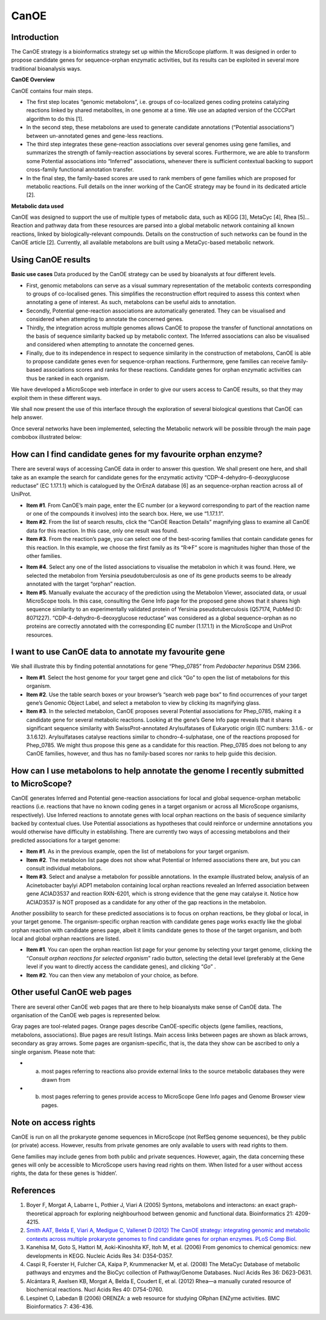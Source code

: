 #####
CanOE
#####


Introduction
------------

The CanOE strategy is a bioinformatics strategy set up within the MicroScope platform. It was designed in order to propose candidate genes for sequence-orphan enzymatic activities, but its results can be exploited in several more traditional bioanalysis ways.

**CanOE Overview**

CanOE contains four main steps.

* The first step locates “genomic metabolons”, i.e. groups of co-localized genes coding proteins catalyzing reactions linked by shared metabolites, in one genome at a time. We use an adapted version of the CCCPart algorithm to do this [1].
* In the second step, these metabolons are used to generate candidate annotations (“Potential associations”) between un-annotated genes and gene-less reactions.
* The third step integrates these gene-reaction associations over several genomes using gene families, and summarizes the strength of family-reaction associations by several scores. Furthermore, we are able to transform some Potential associations into “Inferred” associations, whenever there is sufficient contextual backing to support cross-family functional annotation transfer.
* In the final step, the family-based scores are used to rank members of gene families which are proposed for metabolic reactions. Full details on the inner working of the CanOE strategy may be found in its dedicated article [2].

**Metabolic data used** 

CanOE was designed to support the use of multiple types of metabolic data, such as KEGG [3], MetaCyc [4], Rhea [5]... Reaction and pathway data from these resources are parsed into a global metabolic network containing all known reactions, linked by biologically-relevant compounds. Details on the construction of such networks can be found in the CanOE article [2]. Currently, all available metabolons are built using a MetaCyc-based metabolic network.


Using CanOE results
-------------------

**Basic use cases**
Data produced by the CanOE strategy can be used by bioanalysts at four different levels.

* First, genomic metabolons can serve as a visual summary representation of the metabolic contexts corresponding to groups of co-localised genes. This simplifies the reconstruction effort required to assess this context when annotating a gene of interest. As such, metabolons can be useful aids to annotation.
* Secondly, Potential gene-reaction associations are automatically generated. They can be visualised and considered when attempting to annotate the concerned genes.
* Thirdly, the integration across multiple genomes allows CanOE to propose the transfer of functional annotations on the basis of sequence similarity backed up by metabolic context. The Inferred associations can also be visualised and considered when attempting to annotate the concerned genes.
* Finally, due to its independence in respect to sequence similarity in the construction of metabolons, CanOE is able to propose candidate genes even for sequence-orphan reactions. Furthermore, gene families can receive family-based associations scores and ranks for these reactions. Candidate genes for orphan enzymatic activities can thus be ranked in each organism.

We have developed a MicroScope web interface in order to give our users access to CanOE results, so that they may exploit them in these different ways.

We shall now present the use of this interface through the exploration of several biological questions that CanOE can help answer.

Once several networks have been implemented, selecting the Metabolic network will be possible through the main page combobox illustrated below:

 

.. image:: img/canoe1.png
	:width: 50%


How can I find candidate genes for my favourite orphan enzyme?
--------------------------------------------------------------

There are several ways of accessing CanOE data in order to answer this question. We shall present one here, and shall take as an example the search for candidate genes for the enzymatic activity “CDP-4-dehydro-6-deoxyglucose reductase” (EC 1.17.1.1) which is catalogued by the OrEnzA database [6] as an sequence-orphan reaction across all of UniProt.

* **Item #1**. From CanOE’s main page, enter the EC number (or a keyword corresponding to part of the reaction name or one of the compounds it involves) into the search box. Here, we use “1.17.1.1”.
* **Item #2**. From the list of search results, click the “CanOE Reaction Details” magnifying glass to examine all CanOE data for this reaction. In this case, only one result was found.
* **Item #3**. From the reaction’s page, you can select one of the best-scoring families that contain candidate genes for this reaction. In this example, we choose the first family as its “R=>F” score is magnitudes higher than those of the other families.

.. image:: img/canoe2.png

* **Item #4**. Select any one of the listed associations to visualise the metabolon in which it was found. Here, we selected the metabolon from Yersinia pseudotuberculosis as one of its gene products seems to be already annotated with the target “orphan” reaction.
* **Item #5**. Manually evaluate the accuracy of the prediction using the Metabolon Viewer, associated data, or usual MicroScope tools. In this case, consulting the Gene Info page for the proposed gene shows that it shares high sequence similarity to an experimentally validated protein of Yersinia pseudotuberculosis (Q57174, PubMed ID: 8071227). “CDP-4-dehydro-6-deoxyglucose reductase” was considered as a global sequence-orphan as no proteins are correctly annotated with the corresponding EC number (1.17.1.1) in the MicroScope and UniProt resources.

.. image:: img/canoe3.png


I want to use CanOE data to annotate my favourite gene
------------------------------------------------------

We shall illustrate this by finding potential annotations for gene “Phep_0785” from *Pedobacter heparinus* DSM 2366.

* **Item #1**. Select the host genome for your target gene and click “Go” to open the list of metabolons for this organism.
* **Item #2**. Use the table search boxes or your browser’s “search web page box” to find occurrences of your target gene’s Genomic Object Label, and select a metabolon to view by clicking its magnifying glass.
* **Item #3**. In the selected metabolon, CanOE proposes several Potential associations for Phep_0785, making it a candidate gene for several metabolic reactions. Looking at the gene’s Gene Info page reveals that it shares significant sequence similarity with SwissProt-annotated Arylsulfatases of Eukaryotic origin (EC numbers: 3.1.6.- or 3.1.6.12). Arylsulfatases catalyse reactions similar to chondro-4-sulphatase, one of the reactions proposed for Phep_0785. We might thus propose this gene as a candidate for this reaction. Phep_0785 does not belong to any CanOE families, however, and thus has no family-based scores nor ranks to help guide this decision.

.. image:: img/canoe4.png


How can I use metabolons to help annotate the genome I recently submitted to MicroScope?
----------------------------------------------------------------------------------------

CanOE generates Inferred and Potential gene-reaction associations for local and global sequence-orphan metabolic reactions (i.e. reactions that have no known coding genes in a target organism or across all MicroScope organisms, respectively). Use Inferred reactions to annotate genes with local orphan reactions on the basis of sequence similarity backed by contextual clues. Use Potential associations as hypotheses that could reinforce or undermine annotations you would otherwise have difficulty in establishing. There are currently two ways of accessing metabolons and their predicted associations for a target genome:

* **Item #1**. As in the previous example, open the list of metabolons for your target organism.
* **Item #2**. The metabolon list page does not show what Potential or Inferred associations there are, but you can consult individual metabolons.
* **Item #3**. Select and analyse a metabolon for possible annotations. In the example illustrated below, analysis of an Acinetobacter baylyi ADP1 metabolon containing local orphan reactions revealed an Inferred association between gene ACIAD3537 and reaction RXN-6201, which is strong evidence that the gene may catalyse it. Notice how ACIAD3537 is NOT proposed as a candidate for any other of the gap reactions in the metabolon.

.. image:: img/canoe5.png

Another possibility to search for these predicted associations is to focus on orphan reactions, be they global or local, in your target genome. The organism-specific orphan reaction with candidate genes page works exactly like the global orphan reaction with candidate genes page, albeit it limits candidate genes to those of the target organism, and both local and global orphan reactions are listed.

* **Item #1**. You can open the orphan reaction list page for your genome by selecting your target genome, clicking the “*Consult orphan reactions for selected organism*” radio button, selecting the detail level (preferably at the Gene level if you want to directly access the candidate genes), and clicking “*Go*” .
* **Item #2**. You can then view any metabolon of your choice, as before.

.. image:: img/canoe6.png


Other useful CanOE web pages
----------------------------

There are several other CanOE web pages that are there to help bioanalysts make sense of CanOE data. The organisation of the CanOE web pages is represented below.

.. image:: img/canoe7.png

Gray pages are tool-related pages. Orange pages describe CanOE-specific objects (gene families, reactions, metabolons, associations). Blue pages are result listings. Main access links between pages are shown as black arrows, secondary as gray arrows. Some pages are organism-specific, that is, the data they show can be ascribed to only a single organism. Please note that:

* a) most pages referring to reactions also provide external links to the source metabolic databases they were drawn from
* b) most pages referring to genes provide access to MicroScope Gene Info pages and Genome Browser view pages.


Note on access rights
---------------------

CanOE is run on all the prokaryote genome sequences in MicroScope (not RefSeq genome sequences), be they public (or private) access. However, results from private genomes are only available to users with read rights to them. 

Gene families may include genes from both public and private sequences. However, again, the data concerning these genes will only be accessible to MicroScope users having read rights on them. When listed for a user without access rights, the data for these genes is ’hidden’.


References
----------

1. Boyer F, Morgat A, Labarre L, Pothier J, Viari A (2005) Syntons, metabolons and interactons: an exact graph-theoretical approach for exploring neighbourhood between genomic and functional data. Bioinformatics 21: 4209-4215.
2. `Smith AAT, Belda E, Viari A, Medigue C, Vallenet D (2012) The CanOE strategy: integrating genomic and metabolic contexts across multiple prokaryote genomes to find candidate genes for orphan enzymes. PLoS Comp Biol. <http://journals.plos.org/ploscompbiol/article?id=10.1371/journal.pcbi.1002540>`_ 
3. Kanehisa M, Goto S, Hattori M, Aoki-Kinoshita KF, Itoh M, et al. (2006) From genomics to chemical genomics: new developments in KEGG. Nucleic Acids Res 34: D354-D357.
4. Caspi R, Foerster H, Fulcher CA, Kaipa P, Krummenacker M, et al. (2008) The MetaCyc Database of metabolic pathways and enzymes and the BioCyc collection of Pathway/Genome Databases. Nucl Acids Res 36: D623-D631.
5. Alcántara R, Axelsen KB, Morgat A, Belda E, Coudert E, et al. (2012) Rhea—a manually curated resource of biochemical reactions. Nucl Acids Res 40: D754-D760.
6. Lespinet O, Labedan B (2006) ORENZA: a web resource for studying ORphan ENZyme activities. BMC Bioinformatics 7: 436-436.